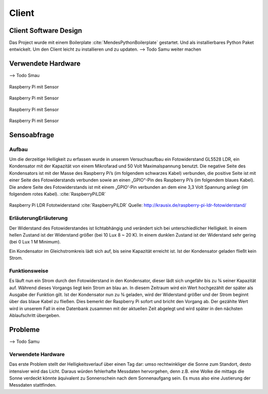 Client
======

Client Software Design
----------------------

Das Project wurde mit einem Boilerplate :cite:`MendesPythonBoilerplate` gestartet. Und als installierbares Python
Paket entwickelt. Um den Client leicht zu installieren und zu updaten.
--> Todo Samu weiter machen

Verwendete Hardware
-------------------

--> Todo Smau

.. figure:: _static/img/raspberry-pi_01.jpg
    :alt: Software Design
    :align: center
    :scale: 10%

    Raspberry Pi mit Sensor

.. figure:: _static/img/raspberry-pi_02.jpg
    :alt: Software Design
    :align: center
    :scale: 10%

    Raspberry Pi mit Sensor

.. figure:: _static/img/raspberry-pi_03.jpg
    :alt: Software Design
    :align: center
    :scale: 10%

    Raspberry Pi mit Sensor

.. figure:: _static/img/hardware_01.jpg
    :alt: Software Design
    :align: center
    :scale: 10%

    Raspberry Pi mit Sensor


Sensoabfrage
------------

Aufbau
^^^^^^

Um die derzeitige Helligkeit zu erfassen wurde in unserem Versuchsaufbau ein Fotowiderstand GL5528 LDR, ein Kondensator
mit der Kapazität von einem Mikrofarad und 50 Volt Maximalspannung benutzt. Die negative Seite des Kondensators ist mit
der Masse des Raspberry Pi’s (im folgendem schwarzes Kabel) verbunden, die positive Seite ist mit einer Seite des
Fotowiderstands verbunden sowie an einen „GPIO“-Pin des Raspberry Pi’s (im folgendem blaues Kabel). Die andere Seite
des Fotowiderstands ist mit einem „GPIO’-Pin verbunden an dem eine 3,3 Volt Spannung anliegt (im folgendem rotes Kabel).
:cite:`RaspberryPiLDR`

.. figure:: _static/img/raspberry-pi-ldr-fotowiderstand.png
    :alt: Raspberry Pi LDR Fototwiderstand
    :align: center
    :scale: 100%

    Raspberry Pi LDR Fototwiderstand :cite:`RaspberryPiLDR`
    Quelle: http://krausix.de/raspberry-pi-ldr-fotowiderstand/

ErläuterungErläuterung
^^^^^^^^^^^^^^^^^^^^^^

Der Widerstand des Fotowiderstandes ist lichtabhängig und verändert sich bei unterschiedlicher Helligkeit. In einem
hellen Zustand ist der Widerstand größer (bei 10 Lux 8 ~ 20 K). In einem dunklen Zustand ist der Widerstand sehr gering
(bei 0 Lux 1 M Minimum).


Ein Kondensator im Gleichstromkreis lädt sich auf, bis seine Kapazität erreicht ist. Ist der Kondensator geladen
fließt kein Strom.

Funktionsweise
^^^^^^^^^^^^^^

Es läuft nun ein Strom durch den Fotowiderstand in den Kondensator, dieser lädt sich ungefähr bis zu ¾ seiner Kapazität
auf. Während dieses Vorgangs liegt kein Strom an blau an. In diesem Zeitraum wird ein Wert hochgezählt der später als
Ausgabe der Funktion gilt. Ist der Kondensator nun zu ¾ geladen, wird der Widerstand größer und der Strom beginnt über
das blaue Kabel zu fließen. Dies bemerkt der Raspberry Pi sofort und bricht den Vorgang ab. Der gezählte Wert wird in
unserem Fall in eine Datenbank zusammen mit der aktuellen Zeit abgelegt und wird später in den nächsten Ablaufschritt
übergeben.

.. code-block:: python
    :caption: Code-Ausschnitt Messwerterfassung :cite:`RaspberryPiLDR`
    :emphasize-lines: 3,5

    #!/usr/bin/env python

    timing = 0
    GPIOPIN = 11
    GPIO.setmode(GPIO.BCM)

    def RCtime (RCpin):
        reading = 0
        GPIO.setup(RCpin, GPIO.OUT)
        GPIO.output(RCpin, GPIO.LOW)
        time.sleep(0.1)

        GPIO.setup(RCpin, GPIO.IN)
        while (GPIO.input(RCpin) == GPIO.LOW):
            reading += 1
        return reading


Probleme
--------
--> Todo Samu

.. _hardware:

Verwendete Hardware
^^^^^^^^^^^^^^^^^^^

Das erste Problem stellt der Helligkeitsverlauf über einen Tag dar: umso rechtwinkliger die Sonne zum Standort, desto
intensiver wird das Licht. Daraus würden fehlerhafte Messdaten hervorgehen, denn z.B. eine Wolke die mittags die Sonne
verdeckt könnte äquivalent zu Sonnenschein nach dem Sonnenaufgang sein. Es muss also eine Justierung der Messdaten
stattfinden.